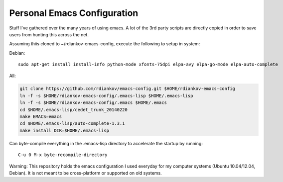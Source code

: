 Personal Emacs Configuration
----------------------------

Stuff I've gathered over the many years of using emacs.
A lot of the 3rd party scripts are directly copied in order to save users from hunting this across the net.

Assuming thiis cloned to ~/rdiankov-emacs-config, execute the following to setup in system:

Debian:
::
   
   sudo apt-get install install-info python-mode xfonts-75dpi elpa-avy elpa-go-mode elpa-auto-complete 

All:

.. code-block::

  git clone https://github.com/rdiankov/emacs-config.git $HOME/rdiankov-emacs-config
  ln -f -s $HOME/rdiankov-emacs-config/.emacs-lisp $HOME/.emacs-lisp
  ln -f -s $HOME/rdiankov-emacs-config/.emacs $HOME/.emacs
  cd $HOME/.emacs-lisp/cedet_trunk_20140220
  make EMACS=emacs
  cd $HOME/.emacs-lisp/auto-complete-1.3.1
  make install DIR=$HOME/.emacs-lisp

Can byte-compile everything in the .emacs-lisp directory to accelerate the startup by running::

  C-u 0 M-x byte-recompile-directory

  
Warning: This repository holds the emacs configuration I used everyday for my computer systems (Ubuntu 10.04/12.04, Debian). It is not meant to be cross-platform or supported on old systems.

